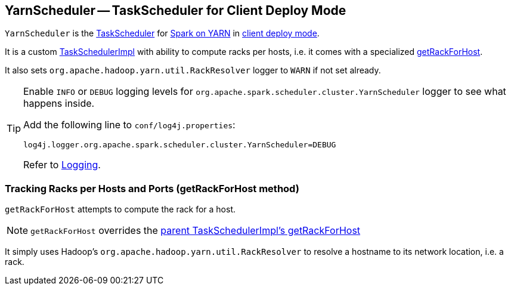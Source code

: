 == [[YarnScheduler]] YarnScheduler -- TaskScheduler for Client Deploy Mode

`YarnScheduler` is the xref:scheduler:TaskScheduler.md[TaskScheduler] for link:README.md[Spark on YARN] in link:spark-submit/index.md#deploy-mode[client deploy mode].

It is a custom xref:scheduler:TaskSchedulerImpl.md[TaskSchedulerImpl] with ability to compute racks per hosts, i.e. it comes with a specialized <<getRackForHost, getRackForHost>>.

It also sets `org.apache.hadoop.yarn.util.RackResolver` logger to `WARN` if not set already.

[TIP]
====
Enable `INFO` or `DEBUG` logging levels for `org.apache.spark.scheduler.cluster.YarnScheduler` logger to see what happens inside.

Add the following line to `conf/log4j.properties`:

```
log4j.logger.org.apache.spark.scheduler.cluster.YarnScheduler=DEBUG
```

Refer to link:../spark-logging.md[Logging].
====

=== [[getRackForHost]] Tracking Racks per Hosts and Ports (getRackForHost method)

`getRackForHost` attempts to compute the rack for a host.

NOTE: `getRackForHost` overrides the xref:scheduler:TaskSchedulerImpl.md#getRackForHost[parent TaskSchedulerImpl's getRackForHost]

It simply uses Hadoop's `org.apache.hadoop.yarn.util.RackResolver` to resolve a hostname to its network location, i.e. a rack.
